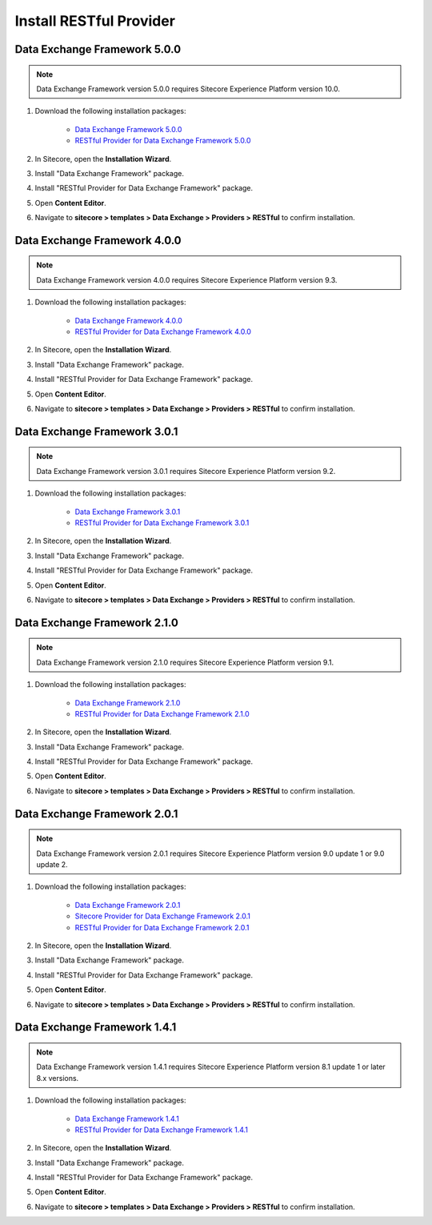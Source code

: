 Install RESTful Provider
===========================================================

************************************
Data Exchange Framework 5.0.0
************************************

.. note::
    Data Exchange Framework version 5.0.0 requires Sitecore Experience Platform version 10.0.

1. Download the following installation packages:

    * `Data Exchange Framework 5.0.0 <https://dev.sitecore.net/Downloads/Data_Exchange_Framework/5x/Data_Exchange_Framework_500>`_ 
    * `RESTful Provider for Data Exchange Framework 5.0.0 <https://github.com/waughn/data-exchange-restful-provider/releases>`_ 

2. In Sitecore, open the **Installation Wizard**.
3. Install "Data Exchange Framework" package.
4. Install "RESTful Provider for Data Exchange Framework" package.
5. Open **Content Editor**.
6. Navigate to **sitecore > templates > Data Exchange > Providers > RESTful** to confirm installation.


************************************
Data Exchange Framework 4.0.0
************************************

.. note::
    Data Exchange Framework version 4.0.0 requires Sitecore Experience Platform version 9.3.

1. Download the following installation packages:

    * `Data Exchange Framework 4.0.0 <https://dev.sitecore.net/Downloads/Data_Exchange_Framework/4x/Data_Exchange_Framework_400>`_ 
    * `RESTful Provider for Data Exchange Framework 4.0.0 <https://github.com/waughn/data-exchange-restful-provider/releases>`_ 

2. In Sitecore, open the **Installation Wizard**.
3. Install "Data Exchange Framework" package.
4. Install "RESTful Provider for Data Exchange Framework" package.
5. Open **Content Editor**.
6. Navigate to **sitecore > templates > Data Exchange > Providers > RESTful** to confirm installation.


************************************
Data Exchange Framework 3.0.1
************************************

.. note::
    Data Exchange Framework version 3.0.1 requires Sitecore Experience Platform version 9.2.

1. Download the following installation packages:

    * `Data Exchange Framework 3.0.1 <https://dev.sitecore.net/Downloads/Data_Exchange_Framework/3x/Data_Exchange_Framework_301>`_ 
    * `RESTful Provider for Data Exchange Framework 3.0.1 <https://github.com/waughn/data-exchange-restful-provider/releases>`_ 

2. In Sitecore, open the **Installation Wizard**.
3. Install "Data Exchange Framework" package.
4. Install "RESTful Provider for Data Exchange Framework" package.
5. Open **Content Editor**.
6. Navigate to **sitecore > templates > Data Exchange > Providers > RESTful** to confirm installation.


************************************
Data Exchange Framework 2.1.0
************************************

.. note::
    Data Exchange Framework version 2.1.0 requires Sitecore Experience Platform version 9.1.

1. Download the following installation packages:

    * `Data Exchange Framework 2.1.0 <https://dev.sitecore.net/Downloads/Data_Exchange_Framework/2x/Data_Exchange_Framework_210>`_ 
    * `RESTful Provider for Data Exchange Framework 2.1.0 <https://github.com/waughn/data-exchange-restful-provider/releases>`_ 

2. In Sitecore, open the **Installation Wizard**.
3. Install "Data Exchange Framework" package.
4. Install "RESTful Provider for Data Exchange Framework" package.
5. Open **Content Editor**.
6. Navigate to **sitecore > templates > Data Exchange > Providers > RESTful** to confirm installation.


************************************
Data Exchange Framework 2.0.1
************************************

.. note::
    Data Exchange Framework version 2.0.1 requires Sitecore Experience Platform version 9.0 update 1 or 9.0 update 2.

1. Download the following installation packages:

    * `Data Exchange Framework 2.0.1 <https://dev.sitecore.net/Downloads/Data_Exchange_Framework/2x/Data_Exchange_Framework_201>`_ 
    * `Sitecore Provider for Data Exchange Framework 2.0.1 <https://dev.sitecore.net/Downloads/Data_Exchange_Framework/2x/Data_Exchange_Framework_201>`_ 
    * `RESTful Provider for Data Exchange Framework 2.0.1 <https://github.com/waughn/data-exchange-restful-provider/releases>`_ 

    .. note:
         The Sitecore Provider for Data Exchange Framework is not required, but it is recommended as it allows tenants to interact with Sitecore data.  

2. In Sitecore, open the **Installation Wizard**.
3. Install "Data Exchange Framework" package.
4. Install "RESTful Provider for Data Exchange Framework" package.
5. Open **Content Editor**.
6. Navigate to **sitecore > templates > Data Exchange > Providers > RESTful** to confirm installation.


************************************
Data Exchange Framework 1.4.1
************************************

.. note::
    Data Exchange Framework version 1.4.1 requires Sitecore Experience Platform version 8.1 update 1 or later 8.x versions.

1. Download the following installation packages:

    * `Data Exchange Framework 1.4.1 <https://dev.sitecore.net/Downloads/Data_Exchange_Framework/1x/Data_Exchange_Framework_1_4_1>`_ 
    * `RESTful Provider for Data Exchange Framework 1.4.1 <https://github.com/waughn/data-exchange-restful-provider/releases>`_ 
2. In Sitecore, open the **Installation Wizard**.
3. Install "Data Exchange Framework" package.
4. Install "RESTful Provider for Data Exchange Framework" package.
5. Open **Content Editor**.
6. Navigate to **sitecore > templates > Data Exchange > Providers > RESTful** to confirm installation.
